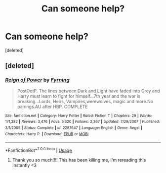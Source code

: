 #+TITLE: Can someone help?

* Can someone help?
:PROPERTIES:
:Score: 6
:DateUnix: 1594004388.0
:DateShort: 2020-Jul-06
:FlairText: What's That Fic?
:END:
[deleted]


** [deleted]
:PROPERTIES:
:Score: 1
:DateUnix: 1594054612.0
:DateShort: 2020-Jul-06
:END:

*** [[https://www.fanfiction.net/s/2287647/1/][*/Reign of Power/*]] by [[https://www.fanfiction.net/u/560192/Fyrning][/Fyrning/]]

#+begin_quote
  PostOotP. The lines between Dark and Light have faded into Grey and Harry must learn to fight for himself...7th year and the war is breaking...Lords, Heirs, Vampires,werewolves, magic and more.No pairings.AU after HBP. COMPLETE
#+end_quote

^{/Site/:} ^{fanfiction.net} ^{*|*} ^{/Category/:} ^{Harry} ^{Potter} ^{*|*} ^{/Rated/:} ^{Fiction} ^{T} ^{*|*} ^{/Chapters/:} ^{29} ^{*|*} ^{/Words/:} ^{171,382} ^{*|*} ^{/Reviews/:} ^{3,476} ^{*|*} ^{/Favs/:} ^{5,620} ^{*|*} ^{/Follows/:} ^{2,367} ^{*|*} ^{/Updated/:} ^{7/29/2007} ^{*|*} ^{/Published/:} ^{3/1/2005} ^{*|*} ^{/Status/:} ^{Complete} ^{*|*} ^{/id/:} ^{2287647} ^{*|*} ^{/Language/:} ^{English} ^{*|*} ^{/Genre/:} ^{Angst} ^{*|*} ^{/Characters/:} ^{Harry} ^{P.} ^{*|*} ^{/Download/:} ^{[[http://www.ff2ebook.com/old/ffn-bot/index.php?id=2287647&source=ff&filetype=epub][EPUB]]} ^{or} ^{[[http://www.ff2ebook.com/old/ffn-bot/index.php?id=2287647&source=ff&filetype=mobi][MOBI]]}

--------------

*FanfictionBot*^{2.0.0-beta} | [[https://github.com/tusing/reddit-ffn-bot/wiki/Usage][Usage]]
:PROPERTIES:
:Author: FanfictionBot
:Score: 2
:DateUnix: 1594054626.0
:DateShort: 2020-Jul-06
:END:

**** Thank you so much!!!! This has been killing me, I'm rereading this instantly <3
:PROPERTIES:
:Author: faceless786523
:Score: 1
:DateUnix: 1594057077.0
:DateShort: 2020-Jul-06
:END:
